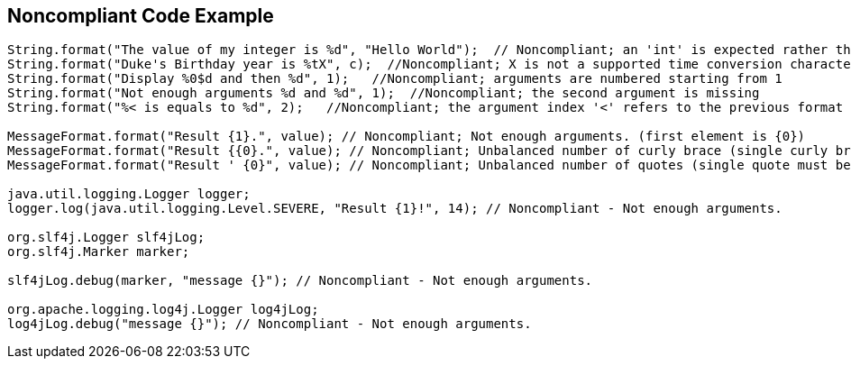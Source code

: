 == Noncompliant Code Example

[source,text]
----
String.format("The value of my integer is %d", "Hello World");  // Noncompliant; an 'int' is expected rather than a String
String.format("Duke's Birthday year is %tX", c);  //Noncompliant; X is not a supported time conversion character
String.format("Display %0$d and then %d", 1);   //Noncompliant; arguments are numbered starting from 1
String.format("Not enough arguments %d and %d", 1);  //Noncompliant; the second argument is missing
String.format("%< is equals to %d", 2);   //Noncompliant; the argument index '<' refers to the previous format specifier but there isn't one

MessageFormat.format("Result {1}.", value); // Noncompliant; Not enough arguments. (first element is {0})
MessageFormat.format("Result {{0}.", value); // Noncompliant; Unbalanced number of curly brace (single curly braces should be escaped)
MessageFormat.format("Result ' {0}", value); // Noncompliant; Unbalanced number of quotes (single quote must be escaped)

java.util.logging.Logger logger;
logger.log(java.util.logging.Level.SEVERE, "Result {1}!", 14); // Noncompliant - Not enough arguments.

org.slf4j.Logger slf4jLog;
org.slf4j.Marker marker;

slf4jLog.debug(marker, "message {}"); // Noncompliant - Not enough arguments.

org.apache.logging.log4j.Logger log4jLog;
log4jLog.debug("message {}"); // Noncompliant - Not enough arguments.
----
